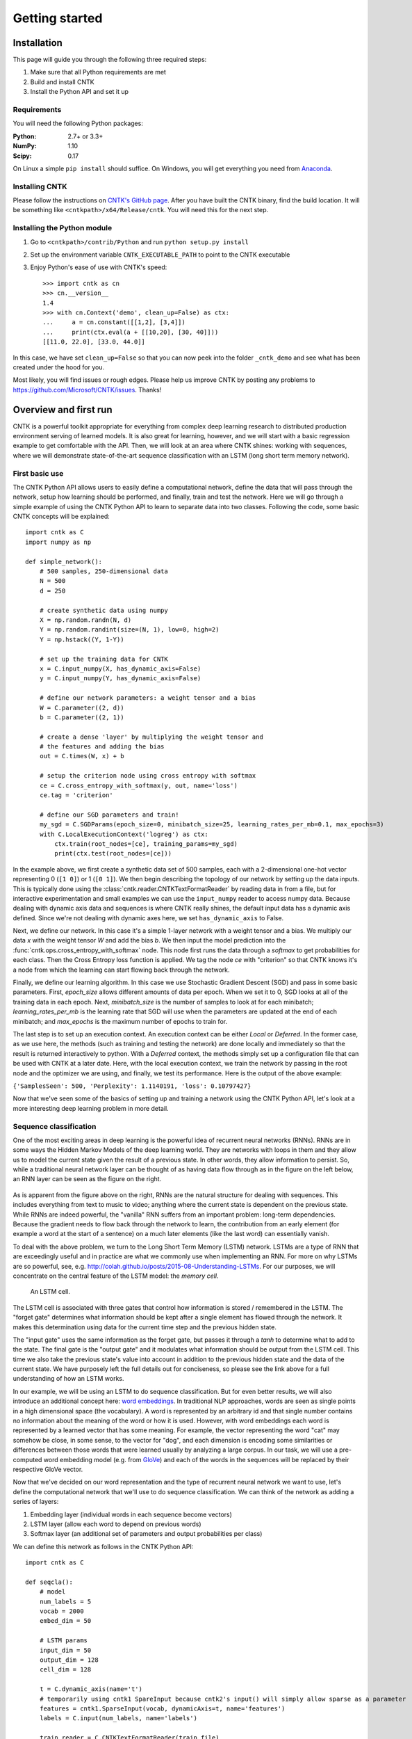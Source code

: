 Getting started
===============

Installation
------------
This page will guide you through the following three required steps:

#. Make sure that all Python requirements are met
#. Build and install CNTK
#. Install the Python API and set it up

Requirements
~~~~~~~~~~~~
You will need the following Python packages: 

:Python: 2.7+ or 3.3+
:NumPy: 1.10
:Scipy: 0.17

On Linux a simple ``pip install`` should suffice. On Windows, you will get
everything you need from `Anaconda <https://www.continuum.io/downloads>`_.

Installing CNTK
~~~~~~~~~~~~~~~
Please follow the instructions on `CNTK's GitHub page 
<https://github.com/Microsoft/CNTK/wiki/Setup-CNTK-on-your-machine>`_. 
After you have built the CNTK binary, find the build location. It will be 
something like ``<cntkpath>/x64/Release/cntk``. You will need this for 
the next step.

Installing the Python module
~~~~~~~~~~~~~~~~~~~~~~~~~~~~
#. Go to ``<cntkpath>/contrib/Python`` and run ``python setup.py install``
#. Set up the environment variable ``CNTK_EXECUTABLE_PATH`` to point to the
   CNTK executable
#. Enjoy Python's ease of use with CNTK's speed::

    >>> import cntk as cn
    >>> cn.__version__
    1.4
    >>> with cn.Context('demo', clean_up=False) as ctx:
    ...     a = cn.constant([[1,2], [3,4]])
    ...     print(ctx.eval(a + [[10,20], [30, 40]]))
    [[11.0, 22.0], [33.0, 44.0]]

In this case, we have set ``clean_up=False`` so that you can now peek into the
folder ``_cntk_demo`` and see what has been created under the hood for you.

Most likely, you will find issues or rough edges. Please help us improve CNTK
by posting any problems to https://github.com/Microsoft/CNTK/issues. Thanks!

Overview and first run
----------------------

CNTK is a powerful toolkit appropriate for everything from complex deep learning 
research to distributed production environment serving of learned models. It is 
also great for learning, however, and we will start with a basic regression example 
to get comfortable with the API. Then, we will look at an area where CNTK shines: 
working with sequences, where we will demonstrate state-of-the-art sequence classification 
with an LSTM (long short term memory network).

First basic use
~~~~~~~~~~~~~~~

The CNTK Python API allows users to easily define a computational network, define the data 
that will pass through the network, setup how learning should be performed, and finally, train 
and test the network. Here we will go through a simple example of using the CNTK Python API to 
learn to separate data into two classes. Following the code, some basic CNTK concepts will be 
explained::

    import cntk as C
    import numpy as np

    def simple_network():
        # 500 samples, 250-dimensional data
        N = 500
        d = 250

        # create synthetic data using numpy
        X = np.random.randn(N, d)
        Y = np.random.randint(size=(N, 1), low=0, high=2)
        Y = np.hstack((Y, 1-Y))

        # set up the training data for CNTK
        x = C.input_numpy(X, has_dynamic_axis=False)
        y = C.input_numpy(Y, has_dynamic_axis=False)

        # define our network parameters: a weight tensor and a bias
        W = C.parameter((2, d))
        b = C.parameter((2, 1))
		
        # create a dense 'layer' by multiplying the weight tensor and  
        # the features and adding the bias
        out = C.times(W, x) + b

        # setup the criterion node using cross entropy with softmax
        ce = C.cross_entropy_with_softmax(y, out, name='loss')
        ce.tag = 'criterion'

        # define our SGD parameters and train!
        my_sgd = C.SGDParams(epoch_size=0, minibatch_size=25, learning_rates_per_mb=0.1, max_epochs=3)
        with C.LocalExecutionContext('logreg') as ctx:
            ctx.train(root_nodes=[ce], training_params=my_sgd)	        
            print(ctx.test(root_nodes=[ce]))


In the example above, we first create a synthetic data set of 500 samples, each with a 2-dimensional 
one-hot vector representing 0 (``[1 0]``) or 1 (``[0 1]``). We then begin describing the topology of our network 
by setting up the data inputs. This is typically done using the :class:`cntk.reader.CNTKTextFormatReader` by reading data 
in from a file, but for interactive experimentation and small examples we can use the ``input_numpy`` reader to 
access numpy data. Because dealing with dynamic axis data and sequences is where CNTK really shines, 
the default input data has a dynamic axis defined. Since we're not dealing with dynamic axes here, we 
set ``has_dynamic_axis`` to False.

Next, we define our network. In this case it's a simple 1-layer network with a weight tensor and a bias. 
We multiply our data `x` with the weight tensor `W` and add the bias `b`. We then input the model prediction 
into the :func:`cntk.ops.cross_entropy_with_softmax` node. This node first runs the data through a `softmax` to get 
probabilities for each class. Then the Cross Entropy loss function is applied. We tag the node `ce` with 
"criterion" so that CNTK knows it's a node from which the learning can start flowing back through the network.

Finally, we define our learning algorithm. In this case we use Stochastic Gradient Descent (SGD) and pass in 
some basic parameters. First, `epoch_size` allows different amounts of data per epoch. When we set it to 0, 
SGD looks at all of the training data in each epoch. Next, `minibatch_size` is the number of samples to look 
at for each minibatch; `learning_rates_per_mb` is the learning rate that SGD will use when the parameters are 
updated at the end of each minibatch; and `max_epochs` is the maximum number of epochs to train for.

The last step is to set up an execution context. An execution context can be either `Local` or `Deferred`. In the 
former case, as we use here, the methods (such as training and testing the network) are done locally and 
immediately so that the result is returned interactively to python. With a `Deferred` context, the methods simply 
set up a configuration file that can be used with CNTK at a later date. Here, with the local execution context, 
we train the network by passing in the root node and the optimizer we are using, and finally, we test its 
performance. Here is the output of the above example:

``{'SamplesSeen': 500, 'Perplexity': 1.1140191, 'loss': 0.10797427}``

Now that we've seen some of the basics of setting up and training a network using the CNTK Python API, 
let's look at a more interesting deep learning problem in more detail.


Sequence classification
~~~~~~~~~~~~~~~~~~~~~~~

One of the most exciting areas in deep learning is the powerful idea of recurrent 
neural networks (RNNs). RNNs are in some ways the Hidden Markov Models of the deep 
learning world. They are networks with loops in them and they allow us to model the 
current state given the result of a previous state. In other words, they allow information 
to persist. So, while a traditional neural network layer can be thought of as having data 
flow through as in the figure on the left below, an RNN layer can be seen as the figure 
on the right.

.. figure:: images/nn_layers.png
    :width: 600px
    :alt: NN Layers
	
As is apparent from the figure above on the right, RNNs are the natural structure for 
dealing with sequences. This includes everything from text to music to video; anything 
where the current state is dependent on the previous state. While RNNs are indeed 
powerful, the "vanilla" RNN suffers from an important problem: long-term dependencies. 
Because the gradient needs to flow back through the network to learn, the contribution 
from an early element (for example a word at the start of a sentence) on a much later 
elements (like the last word) can essentially vanish.

To deal with the above problem, we turn to the Long Short Term Memory (LSTM) network. 
LSTMs are a type of RNN that are exceedingly useful and in practice are what we commonly 
use when implementing an RNN. For more on why LSTMs are so powerful, see, e.g. 
http://colah.github.io/posts/2015-08-Understanding-LSTMs. For our purposes, we will 
concentrate on the central feature of the LSTM model: the `memory cell`. 

.. figure:: images/lstm_cell.png
    :width: 400px
    :alt: LSTM cell
	
    An LSTM cell.

The LSTM cell is associated with three gates that control how information is stored / 
remembered in the LSTM. The "forget gate" determines what information should be kept 
after a single element has flowed through the network. It makes this determination 
using data for the current time step and the previous hidden state. 

The "input gate" uses the same information as the forget gate, but passes it through 
a `tanh` to determine what to add to the state. The final gate is the "output gate" 
and it modulates what information should be output from the LSTM cell. This time we 
also take the previous state's value into account in addition to the previous hidden 
state and the data of the current state. We have purposely left the full details out 
for conciseness, so please see the link above for a full understanding of how an LSTM 
works.

In our example, we will be using an LSTM to do sequence classification. But for even 
better results, we will also introduce an additional concept here: 
`word embeddings <https://en.wikipedia.org/wiki/Word_embedding>`_. 
In traditional NLP approaches, words are seen as single points in a high dimensional 
space (the vocabulary). A word is represented by an arbitrary id and that single number 
contains no information about the meaning of the word or how it is used. However, with 
word embeddings each word is represented by a learned vector that has some meaning. For 
example, the vector representing the word "cat" may somehow be close, in some sense, to 
the vector for "dog", and each dimension is encoding some similarities or differences 
between those words that were learned usually by analyzing a large corpus. In our task, 
we will use a pre-computed word embedding model (e.g. from `GloVe <http://nlp.stanford.edu/projects/glove/>`_) 
and each of the words in the sequences will be replaced by their respective GloVe vector.

Now that we've decided on our word representation and the type of recurrent neural 
network we want to use, let's define the computational network that we'll use to do 
sequence classification. We can think of the network as adding a series of layers:

1. Embedding layer (individual words in each sequence become vectors)
2. LSTM layer (allow each word to depend on previous words)
3. Softmax layer (an additional set of parameters and output probabilities per class)

We can define this network as follows in the CNTK Python API::

    import cntk as C

    def seqcla():    
        # model
        num_labels = 5
        vocab = 2000
        embed_dim = 50    
		
        # LSTM params
        input_dim = 50
        output_dim = 128
        cell_dim = 128

        t = C.dynamic_axis(name='t')
        # temporarily using cntk1 SpareInput because cntk2's input() will simply allow sparse as a parameter
        features = cntk1.SparseInput(vocab, dynamicAxis=t, name='features')    
        labels = C.input(num_labels, name='labels')
   
        train_reader = C.CNTKTextFormatReader(train_file)

        # setup embedding matrix
        embedding = C.parameter((embed_dim, vocab), learning_rate_multiplier=0.0, 
                                 init='fromFile', init_from_file_path=embedding_file)

        # get the vector representing the word
        sequence = C.times(embedding, features, name='sequence')
    
        # add an LSTM layer
        L = lstm_layer(output_dim, cell_dim, sequence, input_dim)
    
        # add a dense layer on top
        w = C.parameter((num_labels, output_dim), name='w')
        b = C.parameter((num_labels), name='b')
        z = C.plus(C.times(w, L), b, name='z')
        z.tag = "output"
    
        # and reconcile the shared dynamic axis
        pred = C.reconcile_dynamic_axis(z, labels, name='pred')    
    
        ce = C.cross_entropy_with_softmax(labels, pred)
        ce.tag = "criterion"

Let's go through some of the intricacies of the above network definition. First, we define 
some parameters of the data and the network. We have 5 possible classes for the sequences; 
we're working with a vocabulary of 2000 words; and our embedding vectors have a dimension of 
50. Because the word vectors are input to the LSTM, the `input_dim` of the LSTM is also 50. 
We can, however, output any dimension from the LSTM; our `cell_dim` and `output_dim` are the 
same and we output 128-dimensional tensors.

We then set up our training data. First, we create a dynamic axis. The dynamic axis is a key 
concept in CNTK that allows us to work with sequences without having to pad our data when we 
have sequences of different lengths (which is almost always the case). We then set up our 
features by defining a `SparseInput`. In this release, :func:`cntk.ops.input` only supports dense features 
so we have to use the legacy `cntk1.SparseInput` until 1.5. Each word has a dimension of size 
`vocab` and we attach the dynamic axis `t` that we created just above. Then we set up our labels 
using the standard :func:`cntk.ops.input` where the dimension is of size `num_labels`.

Our final piece of setup before beginning to define the network is creating a `reader` for our 
training data. We use the :class:`cntk.reader.CNTKTextFormatReader` and pass in the name of our 
training data file.

Now we can start defining our network. The first layer is the word embedding. We define this 
using a `parameter` of shape `(embed_dim, vocab)` that is initialized from a file where our 
embedding matrix is stored. We set the `learning_rate_multiplier` parameter to 0.0 so that this 
is treated as a constant.

To view the input data words as vectors, we multiply the embedding matrix with the one-hot vector 
words which results in the data being represented by vectors. An LSTM layer is then added which 
returns the last hidden state of the unrolled network. We then add the dense layer followed by 
the criterion node that adds a softmax and then implements the cross entropy loss function. Before 
we add the criterion node, however, we call :func:`cntk.ops.reconcile_dynamic_axis` which will ensure 
that the minibatch layout for the labels and the data with dynamic axes is compatible.

For the full explanation of how ``lstm_layer()`` is defined, please see the full example in the 
Examples section.

